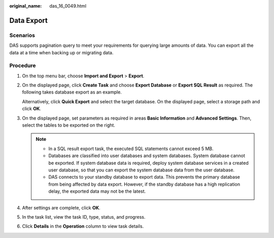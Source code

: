:original_name: das_16_0049.html

.. _das_16_0049:

Data Export
===========

Scenarios
---------

DAS supports pagination query to meet your requirements for querying large amounts of data. You can export all the data at a time when backing up or migrating data.

Procedure
---------

#. On the top menu bar, choose **Import and Export** > **Export**.

#. On the displayed page, click **Create Task** and choose **Export Database** or **Export SQL Result** as required. The following takes database export as an example.

   Alternatively, click **Quick Export** and select the target database. On the displayed page, select a storage path and click **OK**.

#. On the displayed page, set parameters as required in areas **Basic Information** and **Advanced Settings**. Then, select the tables to be exported on the right.

   .. note::

      -  In a SQL result export task, the executed SQL statements cannot exceed 5 MB.
      -  Databases are classified into user databases and system databases. System database cannot be exported. If system database data is required, deploy system database services in a created user database, so that you can export the system database data from the user database.
      -  DAS connects to your standby database to export data. This prevents the primary database from being affected by data export. However, if the standby database has a high replication delay, the exported data may not be the latest.

#. After settings are complete, click **OK**.

#. In the task list, view the task ID, type, status, and progress.

#. Click **Details** in the **Operation** column to view task details.
